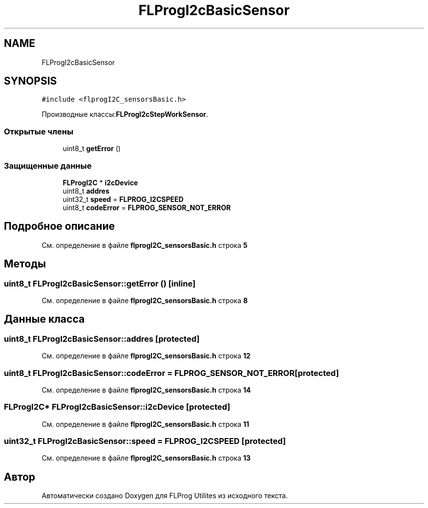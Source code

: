 .TH "FLProgI2cBasicSensor" 3 "Чт 23 Фев 2023" "Version 1" "FLProg Utilites" \" -*- nroff -*-
.ad l
.nh
.SH NAME
FLProgI2cBasicSensor
.SH SYNOPSIS
.br
.PP
.PP
\fC#include <flprogI2C_sensorsBasic\&.h>\fP
.PP
Производные классы:\fBFLProgI2cStepWorkSensor\fP\&.
.SS "Открытые члены"

.in +1c
.ti -1c
.RI "uint8_t \fBgetError\fP ()"
.br
.in -1c
.SS "Защищенные данные"

.in +1c
.ti -1c
.RI "\fBFLProgI2C\fP * \fBi2cDevice\fP"
.br
.ti -1c
.RI "uint8_t \fBaddres\fP"
.br
.ti -1c
.RI "uint32_t \fBspeed\fP = \fBFLPROG_I2CSPEED\fP"
.br
.ti -1c
.RI "uint8_t \fBcodeError\fP = \fBFLPROG_SENSOR_NOT_ERROR\fP"
.br
.in -1c
.SH "Подробное описание"
.PP 
См\&. определение в файле \fBflprogI2C_sensorsBasic\&.h\fP строка \fB5\fP
.SH "Методы"
.PP 
.SS "uint8_t FLProgI2cBasicSensor::getError ()\fC [inline]\fP"

.PP
См\&. определение в файле \fBflprogI2C_sensorsBasic\&.h\fP строка \fB8\fP
.SH "Данные класса"
.PP 
.SS "uint8_t FLProgI2cBasicSensor::addres\fC [protected]\fP"

.PP
См\&. определение в файле \fBflprogI2C_sensorsBasic\&.h\fP строка \fB12\fP
.SS "uint8_t FLProgI2cBasicSensor::codeError = \fBFLPROG_SENSOR_NOT_ERROR\fP\fC [protected]\fP"

.PP
См\&. определение в файле \fBflprogI2C_sensorsBasic\&.h\fP строка \fB14\fP
.SS "\fBFLProgI2C\fP* FLProgI2cBasicSensor::i2cDevice\fC [protected]\fP"

.PP
См\&. определение в файле \fBflprogI2C_sensorsBasic\&.h\fP строка \fB11\fP
.SS "uint32_t FLProgI2cBasicSensor::speed = \fBFLPROG_I2CSPEED\fP\fC [protected]\fP"

.PP
См\&. определение в файле \fBflprogI2C_sensorsBasic\&.h\fP строка \fB13\fP

.SH "Автор"
.PP 
Автоматически создано Doxygen для FLProg Utilites из исходного текста\&.
